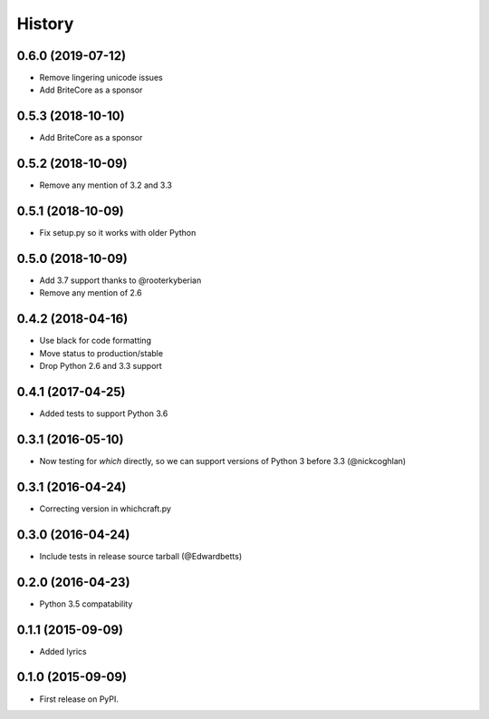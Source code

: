 History
=========

0.6.0 (2019-07-12)
---------------------

* Remove lingering unicode issues
* Add BriteCore as a sponsor

0.5.3 (2018-10-10)
---------------------

* Add BriteCore as a sponsor

0.5.2 (2018-10-09)
---------------------

* Remove any mention of 3.2 and 3.3

0.5.1 (2018-10-09)
---------------------

* Fix setup.py so it works with older Python

0.5.0 (2018-10-09)
---------------------

* Add 3.7 support thanks to @rooterkyberian
* Remove any mention of 2.6

0.4.2 (2018-04-16)
---------------------

* Use black for code formatting
* Move status to production/stable
* Drop Python 2.6 and 3.3 support

0.4.1 (2017-04-25)
---------------------

* Added tests to support Python 3.6

0.3.1 (2016-05-10)
---------------------

* Now testing for `which` directly, so we can support versions of Python 3 before 3.3 (@nickcoghlan)

0.3.1 (2016-04-24)
---------------------

* Correcting version in whichcraft.py

0.3.0 (2016-04-24)
---------------------

* Include tests in release source tarball (@Edwardbetts)

0.2.0 (2016-04-23)
---------------------

* Python 3.5 compatability

0.1.1 (2015-09-09)
---------------------

* Added lyrics

0.1.0 (2015-09-09)
---------------------

* First release on PyPI.
